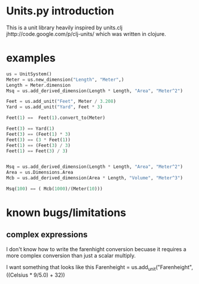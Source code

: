 
* Units.py introduction

This is a unit library  heavily inspired by units.clj
jhttp://code.google.com/p/clj-units/ which was written in clojure.

* examples

#+BEGIN_SRC python
us = UnitSystem()
Meter = us.new_dimension("Length", "Meter",)
Length = Meter.dimension
Msq = us.add_derived_dimension(Length * Length, "Area", "Meter^2")

Feet = us.add_unit("Feet", Meter / 3.208)
Yard = us.add_unit("Yard", Feet * 3)

Feet(1) ==  Feet(1).convert_to(Meter)

Feet(3) == Yard(1)
Feet(3) == (Feet(1) * 3)
Feet(3) == (3 * Feet(1))
Feet(1) == (Feet(3) / 3)
Feet(1) == Feet(3) / 3)


Msq = us.add_derived_dimension(Length * Length, "Area", "Meter^2")
Area = us.Dimensions.Area
Mcb = us.add_derived_dimension(Area * Length, "Volume", "Meter^3")

Msq(100) == ( Mcb(1000)/(Meter(10)))

#+END_SRC


* known bugs/limitations


** complex expressions
I don't know how to write the farenhight conversion becuase it
requires a more complex conversion than just a scalar multiply.  

I want something that looks like this
Farenheight = us.add_unit("Farenheight", ((Celsius * 9/5.0) + 32))




